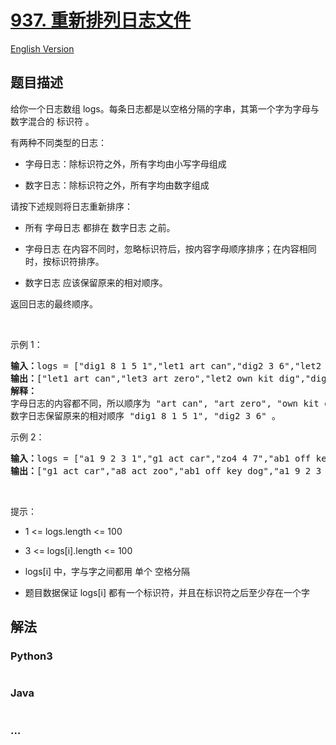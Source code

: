 * [[https://leetcode-cn.com/problems/reorder-data-in-log-files][937.
重新排列日志文件]]
  :PROPERTIES:
  :CUSTOM_ID: 重新排列日志文件
  :END:
[[./solution/0900-0999/0937.Reorder Data in Log Files/README_EN.org][English
Version]]

** 题目描述
   :PROPERTIES:
   :CUSTOM_ID: 题目描述
   :END:

#+begin_html
  <!-- 这里写题目描述 -->
#+end_html

#+begin_html
  <p>
#+end_html

给你一个日志数组
logs。每条日志都是以空格分隔的字串，其第一个字为字母与数字混合的 标识符
。

#+begin_html
  </p>
#+end_html

#+begin_html
  <p>
#+end_html

有两种不同类型的日志：

#+begin_html
  </p>
#+end_html

#+begin_html
  <ul>
#+end_html

#+begin_html
  <li>
#+end_html

字母日志：除标识符之外，所有字均由小写字母组成

#+begin_html
  </li>
#+end_html

#+begin_html
  <li>
#+end_html

数字日志：除标识符之外，所有字均由数字组成

#+begin_html
  </li>
#+end_html

#+begin_html
  </ul>
#+end_html

#+begin_html
  <p>
#+end_html

请按下述规则将日志重新排序：

#+begin_html
  </p>
#+end_html

#+begin_html
  <ul>
#+end_html

#+begin_html
  <li>
#+end_html

所有 字母日志 都排在 数字日志 之前。

#+begin_html
  </li>
#+end_html

#+begin_html
  <li>
#+end_html

字母日志
在内容不同时，忽略标识符后，按内容字母顺序排序；在内容相同时，按标识符排序。

#+begin_html
  </li>
#+end_html

#+begin_html
  <li>
#+end_html

数字日志 应该保留原来的相对顺序。

#+begin_html
  </li>
#+end_html

#+begin_html
  </ul>
#+end_html

#+begin_html
  <p>
#+end_html

返回日志的最终顺序。

#+begin_html
  </p>
#+end_html

#+begin_html
  <p>
#+end_html

 

#+begin_html
  </p>
#+end_html

#+begin_html
  <p>
#+end_html

示例 1：

#+begin_html
  </p>
#+end_html

#+begin_html
  <pre>
  <strong>输入：</strong>logs = ["dig1 8 1 5 1","let1 art can","dig2 3 6","let2 own kit dig","let3 art zero"]
  <strong>输出：</strong>["let1 art can","let3 art zero","let2 own kit dig","dig1 8 1 5 1","dig2 3 6"]
  <strong>解释：</strong>
  字母日志的内容都不同，所以顺序为 "art can", "art zero", "own kit dig" 。
  数字日志保留原来的相对顺序 "dig1 8 1 5 1", "dig2 3 6" 。
  </pre>
#+end_html

#+begin_html
  <p>
#+end_html

示例 2：

#+begin_html
  </p>
#+end_html

#+begin_html
  <pre>
  <strong>输入：</strong>logs = ["a1 9 2 3 1","g1 act car","zo4 4 7","ab1 off key dog","a8 act zoo"]
  <strong>输出：</strong>["g1 act car","a8 act zoo","ab1 off key dog","a1 9 2 3 1","zo4 4 7"]
  </pre>
#+end_html

#+begin_html
  <p>
#+end_html

 

#+begin_html
  </p>
#+end_html

#+begin_html
  <p>
#+end_html

提示：

#+begin_html
  </p>
#+end_html

#+begin_html
  <ul>
#+end_html

#+begin_html
  <li>
#+end_html

1 <= logs.length <= 100

#+begin_html
  </li>
#+end_html

#+begin_html
  <li>
#+end_html

3 <= logs[i].length <= 100

#+begin_html
  </li>
#+end_html

#+begin_html
  <li>
#+end_html

logs[i] 中，字与字之间都用 单个 空格分隔

#+begin_html
  </li>
#+end_html

#+begin_html
  <li>
#+end_html

题目数据保证 logs[i] 都有一个标识符，并且在标识符之后至少存在一个字

#+begin_html
  </li>
#+end_html

#+begin_html
  </ul>
#+end_html

** 解法
   :PROPERTIES:
   :CUSTOM_ID: 解法
   :END:

#+begin_html
  <!-- 这里可写通用的实现逻辑 -->
#+end_html

#+begin_html
  <!-- tabs:start -->
#+end_html

*** *Python3*
    :PROPERTIES:
    :CUSTOM_ID: python3
    :END:

#+begin_html
  <!-- 这里可写当前语言的特殊实现逻辑 -->
#+end_html

#+begin_src python
#+end_src

*** *Java*
    :PROPERTIES:
    :CUSTOM_ID: java
    :END:

#+begin_html
  <!-- 这里可写当前语言的特殊实现逻辑 -->
#+end_html

#+begin_src java
#+end_src

*** *...*
    :PROPERTIES:
    :CUSTOM_ID: section
    :END:
#+begin_example
#+end_example

#+begin_html
  <!-- tabs:end -->
#+end_html
